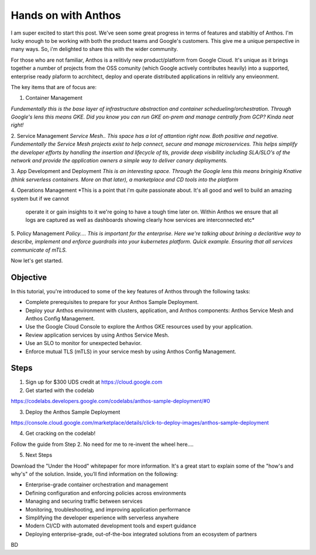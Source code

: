 ======================================
Hands on with Anthos
======================================

I am super excited to start this post. We've seen some great progress in terms of features and stabiltiy of Anthos.
I'm lucky enough to be working with both the product teams and Google's customers. This give me a unique perspective in many ways.
So, i'm delighted to share this with the wider community. 

For those who are not familiar, Anthos is a relitivly new product/platform from Google Cloud.
It's unique as it brings together a number of projects from the OSS comunity (which Google actively contributes heavily)
into a supported, enterprise ready plaform to acrchitect, deploy and operate distributed applications in relitivly any envieonment.

The key items that are of focus are:

1. Container Management

*Fundementally this is the base layer of infrastructure abstraction and container schedueling/orchestration. Through Google's lens this means GKE.
Did you know you can run GKE on-prem and manage centrally from GCP? Kinda neat right!*

2. Service Management
*Service Mesh.. This space has a lot of attantion right now. Both positive and negative. 
Fundementally the Service Mesh projects exist to  help connect, secure and manage microservices.
This helps simplify the developer efforts by handling the insertion and lifecycle of tls, provide deep visibility including SLA/SLO's of the network
and provide the application owners a simple way to deliver canary deployments.* 

3. App Development and Deployment
*This is an interesting space. Through the Google lens this means bringinig Knative (think serverless containers. More on that later), 
a marketplace and CD tools into the platform*

4. Operations Management
*This is a point that i'm quite passionate about. It's all good and well to build an amazing system but if we cannot
 operate it or gain insights to it we're going to have a tough time later on. Within Anthos we ensure that all logs are captured as well as 
 dashboards showing clearly how services are interconnected etc* 

5. Policy Management
*Policy.... This is important for the enterprise. Here we're talking about brining a declaritive way to describe, implement
and enforce guardrails into your kubernetes platform. Quick example. Ensuring that all services communicate of mTLS.*
 

.. image:: _images/anthos-any-cloud.png
    :align: right
    :width: 400

Now let's get started.

Objective
---------
In this tutorial, you're introduced to some of the key features of Anthos through the following tasks:

- Complete prerequisites to prepare for your Anthos Sample Deployment.

- Deploy your Anthos environment with clusters, application, and Anthos components: Anthos Service Mesh and Anthos Config Management.

- Use the Google Cloud Console to explore the Anthos GKE resources used by your application.

- Review application services by using Anthos Service Mesh.

- Use an SLO to monitor for unexpected behavior.

- Enforce mutual TLS (mTLS) in your service mesh by using Anthos Config Management.

Steps
---------

01. Sign up for $300 UDS credit at https://cloud.google.com

02. Get started with the codelab 

https://codelabs.developers.google.com/codelabs/anthos-sample-deployment/#0

03. Deploy the Anthos Sample Deployment

https://console.cloud.google.com/marketplace/details/click-to-deploy-images/anthos-sample-deployment

04. Get cracking on the codelab!

Follow the guide from Step 2. No need for me to re-invent the wheel here....

05. Next Steps

Download the "Under the Hood" whitepaper for more information. It's a great start to explain some of the "how's and why's" of the solution.
Inside, you’ll find information on the following:

- Enterprise-grade container orchestration and management

- Defining configuration and enforcing policies across environments

- Managing and securing traffic between services

- Monitoring, troubleshooting, and improving application performance

- Simplifying the developer experience with serverless anywhere

- Modern CI/CD with automated development tools and expert guidance

- Deploying enterprise-grade, out-of-the-box integrated solutions from an ecosystem of partners



BD

